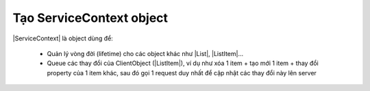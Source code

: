 .. _jsom-basic-usage-create-context-object:

Tạo ServiceContext object
=========================

|ServiceContext| là object dùng để:

   - Quản lý vòng đời (lifetime) cho các object khác như |List|, |ListItem|...
   - Queue các thay đổi của ClientObject (|ListItem|), ví dụ như xóa 1 item +
     tạo mới 1 item + thay đổi property của 1 item khác, sau đó gọi 1 request
     duy nhất để cập nhật các thay đổi này lên server